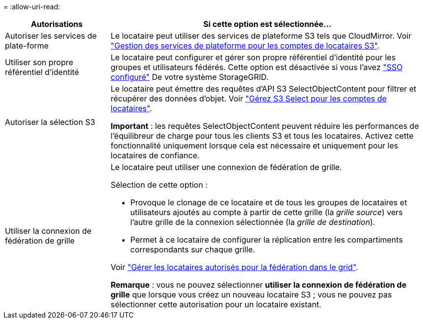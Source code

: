 = 
:allow-uri-read: 


[cols="1a,3a"]
|===
| Autorisations | Si cette option est sélectionnée... 


 a| 
Autoriser les services de plate-forme
 a| 
Le locataire peut utiliser des services de plateforme S3 tels que CloudMirror. Voir link:../admin/manage-platform-services-for-tenants.html["Gestion des services de plateforme pour les comptes de locataires S3"].



 a| 
Utiliser son propre référentiel d'identité
 a| 
Le locataire peut configurer et gérer son propre référentiel d'identité pour les groupes et utilisateurs fédérés. Cette option est désactivée si vous l'avez link:../admin/configuring-sso.html["SSO configuré"] De votre système StorageGRID.



 a| 
Autoriser la sélection S3
 a| 
Le locataire peut émettre des requêtes d'API S3 SelectObjectContent pour filtrer et récupérer des données d'objet. Voir link:../admin/manage-s3-select-for-tenant-accounts.html["Gérez S3 Select pour les comptes de locataires"].

*Important* : les requêtes SelectObjectContent peuvent réduire les performances de l'équilibreur de charge pour tous les clients S3 et tous les locataires. Activez cette fonctionnalité uniquement lorsque cela est nécessaire et uniquement pour les locataires de confiance.



 a| 
Utiliser la connexion de fédération de grille
 a| 
Le locataire peut utiliser une connexion de fédération de grille.

Sélection de cette option :

* Provoque le clonage de ce locataire et de tous les groupes de locataires et utilisateurs ajoutés au compte à partir de cette grille (la _grille source_) vers l'autre grille de la connexion sélectionnée (la _grille de destination_).
* Permet à ce locataire de configurer la réplication entre les compartiments correspondants sur chaque grille.


Voir link:../admin/grid-federation-manage-tenants.html["Gérer les locataires autorisés pour la fédération dans le grid"].

*Remarque* : vous ne pouvez sélectionner *utiliser la connexion de fédération de grille* que lorsque vous créez un nouveau locataire S3 ; vous ne pouvez pas sélectionner cette autorisation pour un locataire existant.

|===